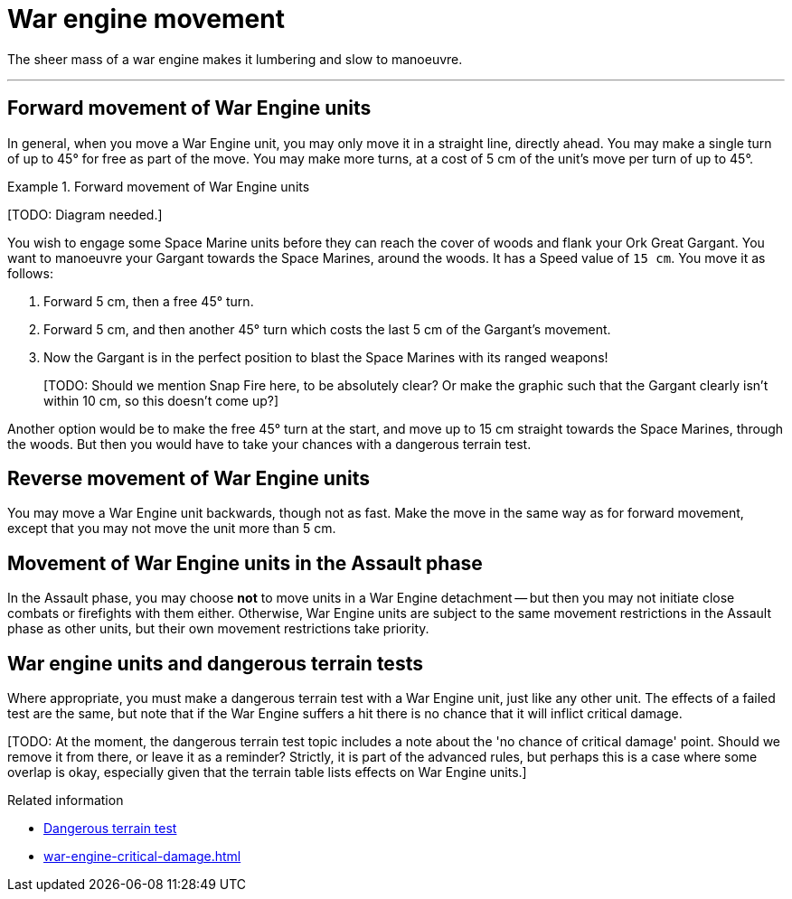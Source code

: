 = War engine movement

The sheer mass of a war engine makes it lumbering and slow to manoeuvre.

---

== Forward movement of War Engine units

In general, when you move a War Engine unit, you may only move it in a straight line, directly ahead.
You may make a single turn of up to 45° for free as part of the move.
// IJW editing note: I've tweaked this to make it clearer that you get a single free turn, and not multiple free turns that add up to 45º. The original GW text was ambiguous, but the example made it clear that they _meant_ one turn...
You may make more turns, at a cost of 5 cm of the unit's move per turn of up to 45°.

.Forward movement of War Engine units
====
{blank}[TODO: Diagram needed.]

You wish to engage some Space Marine units before they can reach the cover of woods and flank your Ork Great Gargant.
You want to manoeuvre your Gargant towards the Space Marines, around the woods.
It has a Speed value of `15 cm`.
You move it as follows:

. Forward 5 cm, then a free 45° turn.
. Forward 5 cm, and then another 45° turn which costs the last 5 cm of the Gargant's movement.
. Now the Gargant is in the perfect position to blast the Space Marines with its ranged weapons!
+
{blank}[TODO: Should we mention Snap Fire here, to be absolutely clear? Or make the graphic such that the Gargant clearly isn't within 10 cm, so this doesn't come up?]

Another option would be to make the free 45° turn at the start, and move up to 15 cm straight towards the Space Marines, through the woods.
But then you would have to take your chances with a dangerous terrain test.
====

== Reverse movement of War Engine units

You may move a War Engine unit backwards, though not as fast.
Make the move in the same way as for forward movement, except that you may not move the unit more than 5 cm.

== Movement of War Engine units in the Assault phase

In the Assault phase, you may choose *not* to move units in a War Engine detachment -- but then you may not initiate close combats or firefights with them either.
Otherwise, War Engine units are subject to the same movement restrictions in the Assault phase as other units, but their own movement restrictions take priority.

== War engine units and dangerous terrain tests

Where appropriate, you must make a dangerous terrain test with a War Engine unit, just like any other unit.
The effects of a failed test are the same, but note that if the War Engine suffers a hit there is no chance that it will inflict critical damage.

{blank}[TODO: At the moment, the dangerous terrain test topic includes a note about the 'no chance of critical damage' point. Should we remove it from there, or leave it as a reminder? Strictly, it is part of the advanced rules, but perhaps this is a case where some overlap is okay, especially given that the terrain table lists effects on War Engine units.]

.Related information
* xref:main-rules:terrain-effects-on-movement.adoc#dangerous-terrain-test[Dangerous terrain test]
* xref:war-engine-critical-damage.adoc[]
